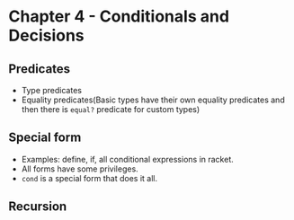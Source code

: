 * Chapter 4 - Conditionals and Decisions
** Predicates
   - Type predicates
   - Equality predicates(Basic types have their own equality
     predicates and then there is ~equal?~ predicate for custom types)
** Special form
   - Examples: define, if, all conditional expressions in racket.
   - All forms have some privileges.
   - ~cond~ is a special form that does it all.
** Recursion
